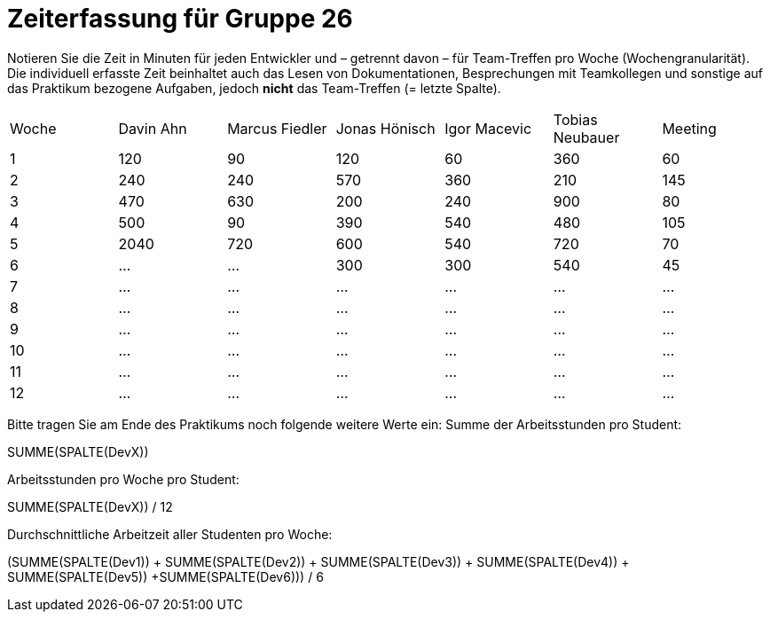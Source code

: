 = Zeiterfassung für Gruppe 26

Notieren Sie die Zeit in Minuten für jeden Entwickler und – getrennt davon – für Team-Treffen pro Woche (Wochengranularität).
Die individuell erfasste Zeit beinhaltet auch das Lesen von Dokumentationen, Besprechungen mit Teamkollegen und sonstige auf das Praktikum bezogene Aufgaben, jedoch *nicht* das Team-Treffen (= letzte Spalte).

// See http://asciidoctor.org/docs/user-manual/#tables
[option="headers"]
|===
|Woche |Davin Ahn |Marcus Fiedler |Jonas Hönisch |Igor Macevic |Tobias Neubauer |Meeting
|1  |120    |90    |120    |60    |360    |60   
|2  |240    |240    |570    |360    |210   |145    
|3  |470    |630   |200    |240  |900    |80   
|4  |500    |90    |390    |540   |480   |105    
|5  |2040    |720    |600    |540    |720    |70   
|6  |…    |…    |300    |300    |540 |45    
|7  |…    |…    |…    |…    |…    |…    
|8  |…    |…    |…    |…    |…    |…    
|9  |…    |…    |…    |…    |…    |…    
|10  |…    |…    |…    |…    |…    |…    
|11  |…    |…    |…    |…    |…    |…    
|12  |…    |…    |…    |…    |…    |…    
|===

Bitte tragen Sie am Ende des Praktikums noch folgende weitere Werte ein:
Summe der Arbeitsstunden pro Student:

SUMME(SPALTE(DevX))

Arbeitsstunden pro Woche pro Student:

SUMME(SPALTE(DevX)) / 12

Durchschnittliche Arbeitzeit aller Studenten pro Woche:

(SUMME(SPALTE(Dev1)) + SUMME(SPALTE(Dev2)) + SUMME(SPALTE(Dev3)) + SUMME(SPALTE(Dev4)) + SUMME(SPALTE(Dev5)) +SUMME(SPALTE(Dev6))) / 6
